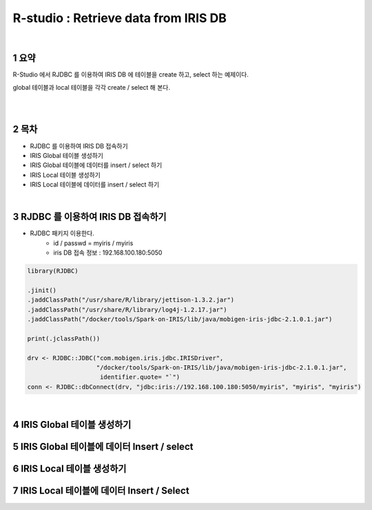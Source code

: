 .. sectnum::

================================================================================
R-studio : Retrieve data from IRIS DB
================================================================================
    
|

-----------------
요약 
-----------------

R-Studio 에서 RJDBC 를 이용하여 IRIS DB 에 테이블을 create 하고, select 하는 예제이다.

global 테이블과 local 테이블을 각각 create / select 해 본다.

|
|

-----------------
목차
-----------------

- RJDBC 를 이용하여 IRIS DB 접속하기

- IRIS Global 테이블 생성하기

- IRIS Global 테이블에 데이터를 insert / select 하기

- IRIS Local 테이블 생성하기

- IRIS Local 테이블에 데이터를 insert / select 하기

|

-----------------------------------------------------
RJDBC 를 이용하여 IRIS DB 접속하기
-----------------------------------------------------

- RJDBC 패키지 이용한다.  
    - id / passwd = myiris / myiris 
    - iris DB 접속 정보 : 192.168.100.180:5050
    
.. code::

  library(RJDBC)

  .jinit()
  .jaddClassPath("/usr/share/R/library/jettison-1.3.2.jar")
  .jaddClassPath("/usr/share/R/library/log4j-1.2.17.jar")
  .jaddClassPath("/docker/tools/Spark-on-IRIS/lib/java/mobigen-iris-jdbc-2.1.0.1.jar")

  print(.jclassPath())
 
  drv <- RJDBC::JDBC("com.mobigen.iris.jdbc.IRISDriver",
                     "/docker/tools/Spark-on-IRIS/lib/java/mobigen-iris-jdbc-2.1.0.1.jar", 
                      identifier.quote= "`")
  conn <- RJDBC::dbConnect(drv, "jdbc:iris://192.168.100.180:5050/myiris", "myiris", "myiris")




|

----------------------------------------------
IRIS Global 테이블 생성하기
----------------------------------------------




-------------------------------------------------------------------
IRIS Global 테이블에 데이터 Insert / select
-------------------------------------------------------------------



--------------------------------------------
IRIS Local 테이블 생성하기
--------------------------------------------



--------------------------------------------------------------------
IRIS Local 테이블에 데이터 Insert / Select 
--------------------------------------------------------------------



